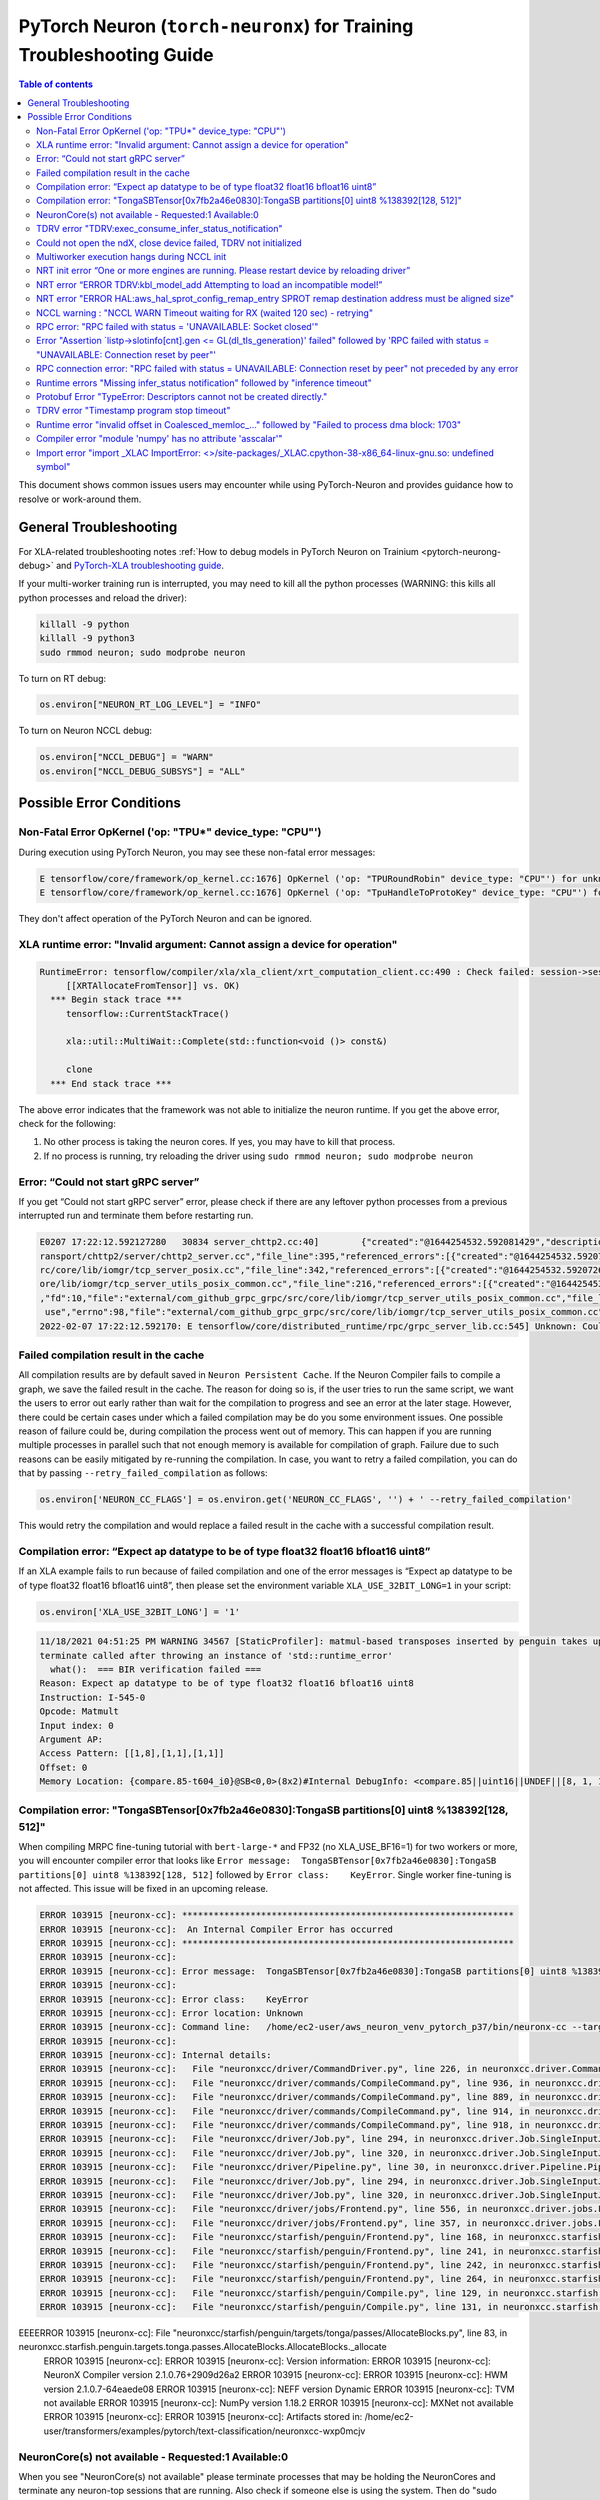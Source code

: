 .. _pytorch-neuron-traning-troubleshooting:

PyTorch Neuron (``torch-neuronx``) for Training Troubleshooting Guide
=====================================================================

.. contents:: Table of contents
   :local:
   :depth: 2


This document shows common issues users may encounter while using
PyTorch-Neuron and provides guidance how to resolve or work-around them.

General Troubleshooting
-----------------------

For XLA-related troubleshooting notes :ref:`How to debug models in PyTorch
Neuron on Trainium <pytorch-neurong-debug>`
and `PyTorch-XLA troubleshooting
guide <https://github.com/pytorch/xla/blob/master/TROUBLESHOOTING.md>`__.

If your multi-worker training run is interrupted, you may need to kill
all the python processes (WARNING: this kills all python processes and
reload the driver):

.. code:: bash

   killall -9 python
   killall -9 python3
   sudo rmmod neuron; sudo modprobe neuron

To turn on RT debug:

.. code:: python

   os.environ["NEURON_RT_LOG_LEVEL"] = "INFO"

To turn on Neuron NCCL debug:

.. code:: python

   os.environ["NCCL_DEBUG"] = "WARN"
   os.environ["NCCL_DEBUG_SUBSYS"] = "ALL"

Possible Error Conditions
-------------------------

Non-Fatal Error OpKernel ('op: "TPU*" device_type: "CPU"')
^^^^^^^^^^^^^^^^^^^^^^^^^^^^^^^^^^^^^^^^^^^^^^^^^^^^^^^^^^

During execution using PyTorch Neuron, you may see these non-fatal error messages:

.. code:: bash

    E tensorflow/core/framework/op_kernel.cc:1676] OpKernel ('op: "TPURoundRobin" device_type: "CPU"') for unknown op: TPURoundRobin
    E tensorflow/core/framework/op_kernel.cc:1676] OpKernel ('op: "TpuHandleToProtoKey" device_type: "CPU"') for unknown op: TpuHandleToProtoKey

They don't affect operation of the PyTorch Neuron and can be ignored.

XLA runtime error: "Invalid argument: Cannot assign a device for operation"
^^^^^^^^^^^^^^^^^^^^^^^^^^^^^^^^^^^^^^^^^^^^^^^^^^^^^^^^^^^^^^^^^^^^^^^^^^^^^^^^^^^^^^^^^

.. code:: bash

    RuntimeError: tensorflow/compiler/xla/xla_client/xrt_computation_client.cc:490 : Check failed: session->session()->Run(session_work->feed_inputs, session_work->outputs_handles, &outputs) == ::tensorflow::Status::OK() (INVALID_ARGUMENT: Cannot assign a device for operation XRTAllocateFromTensor: {{node XRTAllocateFromTensor}} was explicitly assigned to /job:localservice/replica:0/task:0/device:TPU:0 but available devices are [ /job:localservice/replica:0/task:0/device:CPU:0, /job:localservice/replica:0/task:0/device:TPU_SYSTEM:0, /job:localservice/replica:0/task:0/device:XLA_CPU:0 ]. Make sure the device specification refers to a valid device.
	 [[XRTAllocateFromTensor]] vs. OK)
      *** Begin stack trace ***
         tensorflow::CurrentStackTrace()

         xla::util::MultiWait::Complete(std::function<void ()> const&)

         clone
      *** End stack trace ***

The above error indicates that the framework was not able to initialize the neuron runtime. If you get
the above error, check for the following:

1. No other process is taking the neuron cores. If yes, you may have to kill that process.

2. If no process is running, try reloading the driver using ``sudo rmmod neuron; sudo modprobe neuron``


Error: “Could not start gRPC server”
^^^^^^^^^^^^^^^^^^^^^^^^^^^^^^^^^^^^

If you get “Could not start gRPC server” error, please check if there
are any leftover python processes from a previous interrupted run and
terminate them before restarting run.

.. code:: bash

   E0207 17:22:12.592127280   30834 server_chttp2.cc:40]        {"created":"@1644254532.592081429","description":"No address added out of total 1 resolved","file":"external/com_github_grpc_grpc/src/core/ext/t
   ransport/chttp2/server/chttp2_server.cc","file_line":395,"referenced_errors":[{"created":"@1644254532.592078907","description":"Failed to add any wildcard listeners","file":"external/com_github_grpc_grpc/s
   rc/core/lib/iomgr/tcp_server_posix.cc","file_line":342,"referenced_errors":[{"created":"@1644254532.592072626","description":"Unable to configure socket","fd":10,"file":"external/com_github_grpc_grpc/src/c
   ore/lib/iomgr/tcp_server_utils_posix_common.cc","file_line":216,"referenced_errors":[{"created":"@1644254532.592068939","description":"Address already in use","errno":98,"file":"external/com_github_grpc_grpc/src/core/lib/iomgr/tcp_server_utils_posix_common.cc","file_line":189,"os_error":"Address already in use","syscall":"bind"}]},{"created":"@1644254532.592078512","description":"Unable to configure socket"
   ,"fd":10,"file":"external/com_github_grpc_grpc/src/core/lib/iomgr/tcp_server_utils_posix_common.cc","file_line":216,"referenced_errors":[{"created":"@1644254532.592077123","description":"Address already in
    use","errno":98,"file":"external/com_github_grpc_grpc/src/core/lib/iomgr/tcp_server_utils_posix_common.cc","file_line":189,"os_error":"Address already in use","syscall":"bind"}]}]}]}
   2022-02-07 17:22:12.592170: E tensorflow/core/distributed_runtime/rpc/grpc_server_lib.cc:545] Unknown: Could not start gRPC server


Failed compilation result in the cache
^^^^^^^^^^^^^^^^^^^^^^^^^^^^^^^^^^^^^^

All compilation results are by default saved in ``Neuron Persistent Cache``. If the Neuron Compiler
fails to compile a graph, we save the failed result in the cache. The reason for doing so is, if
the user tries to run the same script, we want the users to error out early rather than wait for
the compilation to progress and see an error at the later stage. However, there could be certain
cases under which a failed compilation may be do you some environment issues. One possible reason
of failure could be, during compilation the process went out of memory. This can happen if you are
running multiple processes in parallel such that not enough memory is available for compilation of
graph. Failure due to such reasons can be easily mitigated by re-running the compilation. In case,
you want to retry a failed compilation, you can do that by passing ``--retry_failed_compilation``
as follows:

.. code:: python

   os.environ['NEURON_CC_FLAGS'] = os.environ.get('NEURON_CC_FLAGS', '') + ' --retry_failed_compilation'

This would retry the compilation and would replace a failed result in the cache with a
successful compilation result.


Compilation error: “Expect ap datatype to be of type float32 float16 bfloat16 uint8”
^^^^^^^^^^^^^^^^^^^^^^^^^^^^^^^^^^^^^^^^^^^^^^^^^^^^^^^^^^^^^^^^^^^^^^^^^^^^^^^^^^^^

If an XLA example fails to run because of failed compilation and one of
the error messages is “Expect ap datatype to be of type float32 float16
bfloat16 uint8”, then please set the environment variable
``XLA_USE_32BIT_LONG=1`` in your script:

.. code:: python

    os.environ['XLA_USE_32BIT_LONG'] = '1'

.. code:: bash

   11/18/2021 04:51:25 PM WARNING 34567 [StaticProfiler]: matmul-based transposes inserted by penguin takes up 93.66 percent of all matmul computation
   terminate called after throwing an instance of 'std::runtime_error'
     what():  === BIR verification failed ===
   Reason: Expect ap datatype to be of type float32 float16 bfloat16 uint8
   Instruction: I-545-0
   Opcode: Matmult
   Input index: 0
   Argument AP:
   Access Pattern: [[1,8],[1,1],[1,1]]
   Offset: 0
   Memory Location: {compare.85-t604_i0}@SB<0,0>(8x2)#Internal DebugInfo: <compare.85||uint16||UNDEF||[8, 1, 1]>

Compilation error: "TongaSBTensor[0x7fb2a46e0830]:TongaSB partitions[0] uint8 %138392[128, 512]"
^^^^^^^^^^^^^^^^^^^^^^^^^^^^^^^^^^^^^^^^^^^^^^^^^^^^^^^^^^^^^^^^^^^^^^^^^^^^^^^^^^^^^^^^^^^^^^^^

When compiling MRPC fine-tuning tutorial with ``bert-large-*`` and FP32 (no XLA_USE_BF16=1) for two workers or more, you will encounter compiler error that looks like ``Error message:  TongaSBTensor[0x7fb2a46e0830]:TongaSB partitions[0] uint8 %138392[128, 512]`` followed by ``Error class:    KeyError``. Single worker fine-tuning is not affected. This issue will be fixed in an upcoming release.

.. code:: bash

    ERROR 103915 [neuronx-cc]: ***************************************************************
    ERROR 103915 [neuronx-cc]:  An Internal Compiler Error has occurred
    ERROR 103915 [neuronx-cc]: ***************************************************************
    ERROR 103915 [neuronx-cc]:
    ERROR 103915 [neuronx-cc]: Error message:  TongaSBTensor[0x7fb2a46e0830]:TongaSB partitions[0] uint8 %138392[128, 512]
    ERROR 103915 [neuronx-cc]:
    ERROR 103915 [neuronx-cc]: Error class:    KeyError
    ERROR 103915 [neuronx-cc]: Error location: Unknown
    ERROR 103915 [neuronx-cc]: Command line:   /home/ec2-user/aws_neuron_venv_pytorch_p37/bin/neuronx-cc --target=trn1 compile --framework XLA /tmp/MODULE_1_SyncTensorsGraph.43535_10930462900538209641_ip-10-0-9-236.us-west-2.compute.internal-425495b5-100851-5eaa91287c491.hlo.pb --output /var/tmp/neuron-compile-cache/USER_neuroncc-2.1.0.76+2909d26a2/MODULE_10930462900538209641/MODULE_1_SyncTensorsGraph.43535_10930462900538209641_ip-10-0-9-236.us-west-2.compute.internal-425495b5-100851-5eaa91287c491/a3973086-78e0-4e16-b1f3-ce8e034fd4aa/MODULE_1_SyncTensorsGraph.43535_10930462900538209641_ip-10-0-9-236.us-west-2.compute.internal-425495b5-100851-5eaa91287c491.neff --model-type=transformer --verbose=35
    ERROR 103915 [neuronx-cc]:
    ERROR 103915 [neuronx-cc]: Internal details:
    ERROR 103915 [neuronx-cc]:   File "neuronxcc/driver/CommandDriver.py", line 226, in neuronxcc.driver.CommandDriver.CommandDriver.run
    ERROR 103915 [neuronx-cc]:   File "neuronxcc/driver/commands/CompileCommand.py", line 936, in neuronxcc.driver.commands.CompileCommand.CompileCommand.run
    ERROR 103915 [neuronx-cc]:   File "neuronxcc/driver/commands/CompileCommand.py", line 889, in neuronxcc.driver.commands.CompileCommand.CompileCommand.runPipeline
    ERROR 103915 [neuronx-cc]:   File "neuronxcc/driver/commands/CompileCommand.py", line 914, in neuronxcc.driver.commands.CompileCommand.CompileCommand.runPipeline
    ERROR 103915 [neuronx-cc]:   File "neuronxcc/driver/commands/CompileCommand.py", line 918, in neuronxcc.driver.commands.CompileCommand.CompileCommand.runPipeline
    ERROR 103915 [neuronx-cc]:   File "neuronxcc/driver/Job.py", line 294, in neuronxcc.driver.Job.SingleInputJob.run
    ERROR 103915 [neuronx-cc]:   File "neuronxcc/driver/Job.py", line 320, in neuronxcc.driver.Job.SingleInputJob.runOnState
    ERROR 103915 [neuronx-cc]:   File "neuronxcc/driver/Pipeline.py", line 30, in neuronxcc.driver.Pipeline.Pipeline.runSingleInput
    ERROR 103915 [neuronx-cc]:   File "neuronxcc/driver/Job.py", line 294, in neuronxcc.driver.Job.SingleInputJob.run
    ERROR 103915 [neuronx-cc]:   File "neuronxcc/driver/Job.py", line 320, in neuronxcc.driver.Job.SingleInputJob.runOnState
    ERROR 103915 [neuronx-cc]:   File "neuronxcc/driver/jobs/Frontend.py", line 556, in neuronxcc.driver.jobs.Frontend.Frontend.runSingleInput
    ERROR 103915 [neuronx-cc]:   File "neuronxcc/driver/jobs/Frontend.py", line 357, in neuronxcc.driver.jobs.Frontend.Frontend.runXLAFrontend
    ERROR 103915 [neuronx-cc]:   File "neuronxcc/starfish/penguin/Frontend.py", line 168, in neuronxcc.starfish.penguin.Frontend.tensorizeXla
    ERROR 103915 [neuronx-cc]:   File "neuronxcc/starfish/penguin/Frontend.py", line 241, in neuronxcc.starfish.penguin.Frontend.tensorizeXlaImpl
    ERROR 103915 [neuronx-cc]:   File "neuronxcc/starfish/penguin/Frontend.py", line 242, in neuronxcc.starfish.penguin.Frontend.tensorizeXlaImpl
    ERROR 103915 [neuronx-cc]:   File "neuronxcc/starfish/penguin/Frontend.py", line 264, in neuronxcc.starfish.penguin.Frontend.tensorizeXlaImpl
    ERROR 103915 [neuronx-cc]:   File "neuronxcc/starfish/penguin/Compile.py", line 129, in neuronxcc.starfish.penguin.Compile.compile_cu
    ERROR 103915 [neuronx-cc]:   File "neuronxcc/starfish/penguin/Compile.py", line 131, in neuronxcc.starfish.penguin.Compile.compile_cu
EEEERROR 103915 [neuronx-cc]:   File "neuronxcc/starfish/penguin/targets/tonga/passes/AllocateBlocks.py", line 83, in neuronxcc.starfish.penguin.targets.tonga.passes.AllocateBlocks.AllocateBlocks._allocate
    ERROR 103915 [neuronx-cc]:
    ERROR 103915 [neuronx-cc]: Version information:
    ERROR 103915 [neuronx-cc]:   NeuronX Compiler version 2.1.0.76+2909d26a2
    ERROR 103915 [neuronx-cc]:
    ERROR 103915 [neuronx-cc]:   HWM version 2.1.0.7-64eaede08
    ERROR 103915 [neuronx-cc]:   NEFF version Dynamic
    ERROR 103915 [neuronx-cc]:   TVM not available
    ERROR 103915 [neuronx-cc]:   NumPy version 1.18.2
    ERROR 103915 [neuronx-cc]:   MXNet not available
    ERROR 103915 [neuronx-cc]:
    ERROR 103915 [neuronx-cc]: Artifacts stored in: /home/ec2-user/transformers/examples/pytorch/text-classification/neuronxcc-wxp0mcjv

NeuronCore(s) not available - Requested:1 Available:0
^^^^^^^^^^^^^^^^^^^^^^^^^^^^^^^^^^^^^^^^^^^^^^^^^^^^^

When you see "NeuronCore(s) not available" please terminate processes
that may be holding the NeuronCores and terminate any neuron-top
sessions that are running. Also check if someone else is using the
system. Then do "sudo rmmod neuron; sudo modprobe neuron" to reload the
driver.

.. code:: bash

   2021-Nov-15 15:21:28.0231 7245:7245 ERROR NRT:nrt_allocate_neuron_cores NeuronCore(s) not available - Requested:nc1-nc1 Available:0
   2021-11-15 15:21:28.231864: F ./tensorflow/compiler/xla/service/neuron/neuron_runtime.h:1037] Check failed: status == NRT_SUCCESS NEURONPOC : nrt_init failed. Status = 1

Often when you run multi-worker training, there can be many python
processes leftover after a run is interrupted. To kill all python
processes, run the follow (WARNING: this kills all python processes on
the system) then reload the driver:

.. code:: bash

   killall -9 python
   killall -9 python3
   sudo rmmod neuron; sudo modprobe neuron

TDRV error "TDRV:exec_consume_infer_status_notification"
^^^^^^^^^^^^^^^^^^^^^^^^^^^^^^^^^^^^^^^^^^^^^^^^^^^^^^^^

If you see TDRV error "TDRV:exec_consume_infer_status_notification", try reloading the driver using ``sudo modprobe -r neuron; sudo modprobe neuron;``.

.. code:: bash

    2022-Mar-10 18:51:19.07392022-Mar-10 18:51:19.0739 17821:17931 ERROR  TDRV:exec_consume_infer_status_notifications  17822:18046 ERROR  TDRV:exec_consume_infer_status_notifications Unexpected number of CC notifications:  mod->cc_op_count=1, cc_start_cnt=0, cc_end_cnt=0Unexpected number of CC notifications:  mod->cc_op_count=1, cc_start_cnt=0, cc_end_cnt=0

    2022-Mar-10 18:51:19.07392022-Mar-10 18:51:19.0739 17821:17931 ERROR  TDRV:exec_consume_infer_status_notifications  17822:18046 ERROR  TDRV:exec_consume_infer_status_notifications (NON-FATAL, Ignoring) inference timeout (180000 ms) on Neuron Device 0 NC 0, waiting for cc status notifications.

    (NON-FATAL, Ignoring) inference timeout (180000 ms) on Neuron Device 0 NC 1, waiting for cc status notifications.


Could not open the ndX, close device failed, TDRV not initialized
^^^^^^^^^^^^^^^^^^^^^^^^^^^^^^^^^^^^^^^^^^^^^^^^^^^^^^^^^^^^^^^^^

If you see error messages stating “Could not open the ndX” (where X is
an integer from 0..15), please run ``neuron-ls`` and ensure that you are
able to see all 16 Neuron devices in the output. If one or more devices
are missing please report the issue to aws-neuron-support@amazon.com with the instance ID and a screen capture of ``neuron-ls`` output.

::

   2021-Nov-11 15:33:20.0161  7912:7912  ERROR  TDRV:tdrv_init_mla_phase1                    Could not open the nd0
   2021-Nov-11 15:33:20.0161  7912:7912  ERROR  TDRV:tdrv_destroy_one_mla                    close device failed
   2021-Nov-11 15:33:20.0161  7912:7912  ERROR  TDRV:tdrv_destroy                            TDRV not initialized
   2021-Nov-11 15:33:20.0161  7912:7912  ERROR   NRT:nrt_init                                Failed to initialize devices, error:1
   2021-11-11 15:33:20.161331: F ./tensorflow/compiler/xla/service/neuron/neuron_runtime.h:1033] Check failed: status == NRT_SUCCESS NEURONPOC : nrt_init failed. Status = 1

Multiworker execution hangs during NCCL init
^^^^^^^^^^^^^^^^^^^^^^^^^^^^^^^^^^^^^^^^^^^^

When your multi-worker execution hangs during NCCL init, you can try to
reserve the port used by environment variable ``NEURON_RT_ROOT_COMM_ID``
by (here we use host:port localhost:48620 as an example but you can use
any free port and root node’s host IP):

.. code:: bash

   sudo sysctl -w net.ipv4.ip_local_reserved_ports=48620

Then set the environment variable ``NEURON_RT_ROOT_COMM_ID`` in your
script:

.. code:: python

   os.environ["NEURON_RT_ROOT_COMM_ID"] = "localhost:48620"

.. _nrt-init-error-one-or-more-engines-are-running-please-restart-device-by-reloading-driver:

NRT init error “One or more engines are running. Please restart device by reloading driver”
^^^^^^^^^^^^^^^^^^^^^^^^^^^^^^^^^^^^^^^^^^^^^^^^^^^^^^^^^^^^^^^^^^^^^^^^^^^^^^^^^^^^^^^^^^^

If you see an error stating “One or more engines are running. Please
restart device by reloading driver” please follow the instruction and
reload the driver using
“\ ``sudo modprobe -r neuron; sudo modprobe neuron;``\ ”.

.. code:: bash

   2021-Nov-15 20:23:27.0280 3793:3793 ERROR TDRV:tpb_eng_init_hals_v2 CRITICAL HW ERROR: One or more engines are running. Please restart device by reloading driver:
   sudo modprobe -r neuron; sudo modprobe neuron;
   2021-Nov-15 20:23:27.0280 3793:3793 ERROR TDRV:tdrv_init_one_mla_phase2 nd0 nc0 HAL init failed. error:1

NRT error “ERROR TDRV:kbl_model_add Attempting to load an incompatible model!”
^^^^^^^^^^^^^^^^^^^^^^^^^^^^^^^^^^^^^^^^^^^^^^^^^^^^^^^^^^^^^^^^^^^^^^^^^^^^^^

If you see an NRT error “ERROR TDRV:kbl_model_add Attempting to load an
incompatible model!” this means that the compiler neuronx-cc used to
compile the model is too old. See installation instruction to update to
latest compiler.

NRT error "ERROR HAL:aws_hal_sprot_config_remap_entry SPROT remap destination address must be aligned size"
^^^^^^^^^^^^^^^^^^^^^^^^^^^^^^^^^^^^^^^^^^^^^^^^^^^^^^^^^^^^^^^^^^^^^^^^^^^^^^^^^^^^^^^^^^^^^^^^^^^^^^^^^^^

If you see an NRT error "ERROR HAL:aws_hal_sprot_config_remap_entry SPROT remap
destination address must be aligned size", please check the kernel version and upgrade it
to the distribution's latest kernel.

For example, on Ubuntu 18.04.6 LTS, the kernel version 4.15.0-66-generic is
known to cause this error when running MLP tutorial. This is due to a known
bug in the kernel in aligned memory allocation. To fix this issue, please
upgrade your kernel to latest version (i.e. 4.15.0-171-generic):

.. code:: shell

    uname -a
    sudo apt-get update
    sudo  apt-get upgrade
    sudo apt-get dist-upgrade

Please reboot after the upgrade.  Use "uname -a" to check kernel version again after reboot.

NCCL warning : "NCCL WARN Timeout waiting for RX (waited 120 sec) - retrying"
^^^^^^^^^^^^^^^^^^^^^^^^^^^^^^^^^^^^^^^^^^^^^^^^^^^^^^^^^^^^^^^^^^^^^^^^^^^^^

When running multi-worker training, if a graph has collective communication operator like an
``all_reduce``, it requires all the workers involved in the collective communication to load the
graph in the runtime at approximately same time. If any of the worker doesn't load the graph
within a 120 sec window from the first model load by any of the worker, you would see warnings
like ``NCCL WARN Timeout waiting for RX (waited 120 sec) - retrying``. When you see such warnings
check for the following in the log messages:

1. One of the workers is compiling a graph: In multi-worker training, there is a chance that
each worker builds a slightly different graph. This would result in cache miss and can result
in compilation. Since the compilations during training run are serialized, the first worker
can compile and load the graph with collective communication. It would then wait for 120 secs
for other works to join. If they don't show up because they are compiling their own graphs,
first worker would start throwing a warning message as above. The warning in this case is
``non-fatal`` and would go away once all workers have compiled their respective graphs and then loaded
them. To identify this scenario, look for ``No candidate found under ....`` logs around the warning.
You should also see ``.....`` which indicates compilation is in progress.

2. Server on one of the nodes crashed: In distributed training across multiple nodes, if the server on one
node crashed, the workers on other nodes would keep waiting on model load and you would see above
``timeout`` logs on those nodes. To identify if the server crashed, check if you see the following
error on any of the nodes:

::

   `RPC failed with status = "UNAVAILABLE: Socket closed" and grpc_error_string = "{"created":"@1664146011.016500243","description":"Error received from peer ipv4:10.1.24.109:37379","file":"external/com_github_grpc_grpc/src/core/lib/surface/call.cc","file_line":1056,"grpc_message":"Socket closed","grpc_status":14}", maybe retrying the RPC`

If you see the above error, then it means there is a server crash and you need to cancel the
traning run.

RPC error: "RPC failed with status = 'UNAVAILABLE: Socket closed'"
^^^^^^^^^^^^^^^^^^^^^^^^^^^^^^^^^^^^^^^^^^^^^^^^^^^^^^^^^^^^^^^^^^
When you see the above error, it means that the xrt server crashed. When you see such an error, look for
the following:

1. Check for any error logs before the ``RPC error``. That should indicate the root cause of server crash.
   Note: The actual error log might be buried because of all the ``RPC error`` logs that swamp the logs.

2. Sometimes the server can crash because of host OOM. This can happen when we are loading and saving checkpoints.
   In such cases, you only see ``RPC errors`` and no other log. You can check if any instance is going out of memory
   by using tools like `dmesg <https://man7.org/linux/man-pages/man1/dmesg.1.html>`_

Error "Assertion \`listp->slotinfo[cnt].gen <= GL(dl_tls_generation)' failed" followed by 'RPC failed with status = "UNAVAILABLE: Connection reset by peer"'
^^^^^^^^^^^^^^^^^^^^^^^^^^^^^^^^^^^^^^^^^^^^^^^^^^^^^^^^^^^^^^^^^^^^^^^^^^^^^^^^^^^^^^^^^^^^^^^^^^^^^^^^^^^^^^^^^^^^^^^^^^^^^^^^^^^^^^^^^^^^^^^^^^^^^^^^^^^^

The error "Assertion \`listp->slotinfo[cnt].gen <= GL(dl_tls_generation)' failed" is intermittent and occurs when using glibc 2.26. To find out the glibc version you have, you can run ``ldd --version``. The workaround is to use Ubuntu 20 where glibc is 2.27.

.. code:: bash

   INFO: Inconsistency detected by ld.so: ../elf/dl-tls.c: 488: _dl_allocate_tls_init: Assertion `listp->slotinfo[cnt].gen <= GL(dl_tls_generation)' failed!
   INFO: 2022-10-03 02:16:04.488054: W tensorflow/core/distributed_runtime/rpc/grpc_remote_master.cc:157] RPC failed with status = "UNAVAILABLE: Connection reset by peer" and grpc_error_string = "{"created":"@1664763364.487962663","description":"Error received from peer ipv4:10.0.9.150:41677","file":"external/com_github_grpc_grpc/src/core/lib/surface/call.cc","file_line":1056,"grpc_message":"Connection reset by peer","grpc_status":14}", maybe retrying the RPC

RPC connection error: "RPC failed with status = UNAVAILABLE: Connection reset by peer" not preceded by any error
^^^^^^^^^^^^^^^^^^^^^^^^^^^^^^^^^^^^^^^^^^^^^^^^^^^^^^^^^^^^^^^^^^^^^^^^^^^^^^^^^^^^^^^^^^^^^^^^^^^^^^^^^^^^^^^^
This error may not be preceded by another error like shown in the previous section.
In this case, the RPC connection error usually happens when we do distributed training across multiple nodes. When you see such error, please
wait for a few minutes. It might be because some node is taking time to setup and hence the other node is not
able to connect to it just yet. Once, all nodes are up, training should resume.

Runtime errors "Missing infer_status notification" followed by "inference timeout"
^^^^^^^^^^^^^^^^^^^^^^^^^^^^^^^^^^^^^^^^^^^^^^^^^^^^^^^^^^^^^^^^^^^^^^^^^^^^^^^^^^

If you get a timeout error like below:

.. code:: bash

    ERROR  TDRV:exec_consume_tpb_status_notifications   Missing infer_status notification: (end:4)
    ERROR  TDRV:exec_consume_infer_status_notifications (FATAL-RT-UNDEFINED-STATE) inference timeout (600000 ms) on Neuron Device 4 NC 1, waiting for execution completion notification

It maybe due to long graph execution time causing synchronization delays
exceeding the default timeout. Please try increasing the timeout to
larger value using ``NEURON_RT_EXEC_TIMEOUT`` (unit in seconds) and
see if the problem is resolved.

Protobuf Error "TypeError: Descriptors cannot not be created directly."
^^^^^^^^^^^^^^^^^^^^^^^^^^^^^^^^^^^^^^^^^^^^^^^^^^^^^^^^^^^^^^^^^^^^^^^

If you install torch-neuronx after neuronx-cc, you may get the Protobuf error "TypeError: Descriptors cannot not be created directly.". To fix this, please reinstall neuronx-cc using "pip install --force-reinstall neuronx-cc".

.. code:: bash

    Traceback (most recent call last):
      File "./run_glue.py", line 570, in <module>
        main()
      File "./run_glue.py", line 478, in main
        data_collator=data_collator,
      File "/home/ec2-user/aws_neuron_venv_pytorch_p37_exp/lib64/python3.7/site-packages/transformers/trainer.py", line 399, in __init__
        callbacks, self.model, self.tokenizer, self.optimizer, self.lr_scheduler
      File "/home/ec2-user/aws_neuron_venv_pytorch_p37_exp/lib64/python3.7/site-packages/transformers/trainer_callback.py", line 292, in __init__
        self.add_callback(cb)
      File "/home/ec2-user/aws_neuron_venv_pytorch_p37_exp/lib64/python3.7/site-packages/transformers/trainer_callback.py", line 309, in add_callback
        cb = callback() if isinstance(callback, type) else callback
      File "/home/ec2-user/aws_neuron_venv_pytorch_p37_exp/lib64/python3.7/site-packages/transformers/integrations.py", line 390, in __init__
        from torch.utils.tensorboard import SummaryWriter  # noqa: F401
      File "/home/ec2-user/aws_neuron_venv_pytorch_p37_exp/lib64/python3.7/site-packages/torch/utils/tensorboard/__init__.py", line 10, in <module>
        from .writer import FileWriter, SummaryWriter  # noqa: F401
      File "/home/ec2-user/aws_neuron_venv_pytorch_p37_exp/lib64/python3.7/site-packages/torch/utils/tensorboard/writer.py", line 9, in <module>
        from tensorboard.compat.proto.event_pb2 import SessionLog
      File "/home/ec2-user/aws_neuron_venv_pytorch_p37_exp/lib64/python3.7/site-packages/tensorboard/compat/proto/event_pb2.py", line 17, in <module>
        from tensorboard.compat.proto import summary_pb2 as tensorboard_dot_compat_dot_proto_dot_summary__pb2
      File "/home/ec2-user/aws_neuron_venv_pytorch_p37_exp/lib64/python3.7/site-packages/tensorboard/compat/proto/summary_pb2.py", line 17, in <module>
        from tensorboard.compat.proto import tensor_pb2 as tensorboard_dot_compat_dot_proto_dot_tensor__pb2
      File "/home/ec2-user/aws_neuron_venv_pytorch_p37_exp/lib64/python3.7/site-packages/tensorboard/compat/proto/tensor_pb2.py", line 16, in <module>
        from tensorboard.compat.proto import resource_handle_pb2 as tensorboard_dot_compat_dot_proto_dot_resource__handle__pb2
      File "/home/ec2-user/aws_neuron_venv_pytorch_p37_exp/lib64/python3.7/site-packages/tensorboard/compat/proto/resource_handle_pb2.py", line 16, in <module>
        from tensorboard.compat.proto import tensor_shape_pb2 as tensorboard_dot_compat_dot_proto_dot_tensor__shape__pb2
      File "/home/ec2-user/aws_neuron_venv_pytorch_p37_exp/lib64/python3.7/site-packages/tensorboard/compat/proto/tensor_shape_pb2.py", line 42, in <module>
        serialized_options=None, file=DESCRIPTOR),
      File "/home/ec2-user/aws_neuron_venv_pytorch_p37_exp/lib64/python3.7/site-packages/google/protobuf/descriptor.py", line 560, in __new__
        _message.Message._CheckCalledFromGeneratedFile()
    TypeError: Descriptors cannot not be created directly.
    If this call came from a _pb2.py file, your generated code is out of date and must be regenerated with protoc >= 3.19.0.
    If you cannot immediately regenerate your protos, some other possible workarounds are:
     1. Downgrade the protobuf package to 3.20.x or lower.
     2. Set PROTOCOL_BUFFERS_PYTHON_IMPLEMENTATION=python (but this will use pure-Python parsing and will be much slower).

TDRV error "Timestamp program stop timeout"
^^^^^^^^^^^^^^^^^^^^^^^^^^^^^^^^^^^^^^^^^^^

If you see TDRV error "Timestamp program stop timeout", i.e. when rerunning a training script after it was interrupted, try first reloading the driver using ``sudo modprobe -r neuron; sudo modprobe neuron;`` (make sure neuron-top and/or neuron-monitor are not running).

.. code:: bash

    2022-Aug-31 04:59:21.0546 117717:117717 ERROR  TDRV:tsync_wait_eng_stop                     nd0 nc0 Timestamp program stop timeout (1000 ms)
    2022-Aug-31 04:59:21.0546 117717:117717 ERROR  TDRV:tsync_wait_nc_stop                      nd0 nc0 Error while waiting for timestamp program to end on TPB eng 0
    2022-Aug-31 04:59:21.0546 117717:117717 ERROR  TDRV:tsync_timestamps_finish                 nd0 nc0 Failed to stop neuron core
    2022-Aug-31 04:59:21.0546 117717:117717 ERROR  TDRV:tdrv_tsync_timestamps                   nd0 nc0 Failed to end timestamp sync programs
    2022-Aug-31 04:59:22.0768 117717:117717 ERROR  TDRV:tdrv_destroy                            TDRV not initialized
    2022-Aug-31 04:59:22.0768 117717:117717 ERROR   NRT:nrt_init                                Failed to initialize devices, error:5

Runtime error "invalid offset in Coalesced\_memloc\_..." followed by "Failed to process dma block: 1703"
^^^^^^^^^^^^^^^^^^^^^^^^^^^^^^^^^^^^^^^^^^^^^^^^^^^^^^^^^^^^^^^^^^^^^^^^^^^^^^^^^^^^^^^^^^^^^^^^^^^^^^^^

Currently, when running MRPC fine-tuning tutorial with ``bert-base-*`` model, you will encounter runtime error "invalid offset in Coalesced\_memloc\_..." followed by "Failed to process dma block: 1703".
This issue will be fixed in an upcoming release.

.. code:: bash

    ERROR  TDRV:mem_ref_to_addr                         invalid offset in Coalesced_memloc_Coalesced_memloc_mhlo_multiply_1337_pftranspose_40839-t81854_i0_SpillSave2711--mhlo_multiply_1337_pftranspose_40839-t81854_i1_SpillSave2712_7832--mhlo_multiply_1367_pftranspose_40827-t54524_i0_SpillSave2714_10300, 12288 < (16896 + 768)
    ERROR  TDRV:drs_expand_data_desc_model              Failed to process dma block: 1703
    ERROR  TDRV:kbl_model_add                           create_data_refill_rings() error

Compiler error "module 'numpy' has no attribute 'asscalar'"
^^^^^^^^^^^^^^^^^^^^^^^^^^^^^^^^^^^^^^^^^^^^^^^^^^^^^^^^^^^

When you have a newer version of numpy in the Python environment, compilations may fail with the "error module 'numpy' has no attribute 'asscalar'".
Please note the neuronx-cc has the following dependency on numpy "numpy<=1.20.0,>=1.13.3". To workaround this error, please do "pip install --force-reinstall neuronx-cc" to reinstall neuronx-cc with the proper dependencies.

.. code:: base

   ERROR 227874 [neuronx-cc]: ***************************************************************
   ERROR 227874 [neuronx-cc]:  An Internal Compiler Error has occurred
   ERROR 227874 [neuronx-cc]: ***************************************************************
   ERROR 227874 [neuronx-cc]:
   ERROR 227874 [neuronx-cc]: Error message:  module 'numpy' has no attribute 'asscalar'
   ERROR 227874 [neuronx-cc]:
   ERROR 227874 [neuronx-cc]: Error class:    AttributeError
   ERROR 227874 [neuronx-cc]: Error location: Unknown
   ERROR 227874 [neuronx-cc]: Version information:
   ERROR 227874 [neuronx-cc]:   NeuronX Compiler version 2.1.0.76+2909d26a2
   ERROR 227874 [neuronx-cc]:
   ERROR 227874 [neuronx-cc]:   HWM version 2.1.0.7-64eaede08
   ERROR 227874 [neuronx-cc]:   NEFF version Dynamic
   ERROR 227874 [neuronx-cc]:   TVM not available
   ERROR 227874 [neuronx-cc]:   NumPy version 1.23.3
   ERROR 227874 [neuronx-cc]:   MXNet not available
   ERROR 227874 [neuronx-cc]:


Import error "import _XLAC ImportError: <>/site-packages/_XLAC.cpython-38-x86_64-linux-gnu.so: undefined symbol"
^^^^^^^^^^^^^^^^^^^^^^^^^^^^^^^^^^^^^^^^^^^^^^^^^^^^^^^^^^^^^^^^^^^^^^^^^^^^^^^^^^^^^^^^^^^^^^^^^^^^^^^^^^^^^^^^

When you encounter a PyTorch import error "import _XLAC ImportError: <>/site-packages/_XLAC.cpython-38-x86_64-linux-gnu.so: undefined symbol" during execution, please check:
    1. TensorFlow is not installed in the Python environment.
    2. The PyTorch major/minor versions match the torch_neuronx's major/minor versions (ie. 1.11).

.. code:: bash

    Traceback (most recent call last):
      File "/opt/ml/mlp_train.py", line 11, in <module>
        import torch_xla.core.xla_model as xm
      File "/usr/local/lib/python3.8/site-packages/torch_xla/__init__.py", line 117, in <module>
        import _XLAC
    ImportError: /usr/local/lib/python3.8/site-packages/_XLAC.cpython-38-x86_64-linux-gnu.so: undefined symbol: _ZNK3c1010TensorImpl7stridesEv

